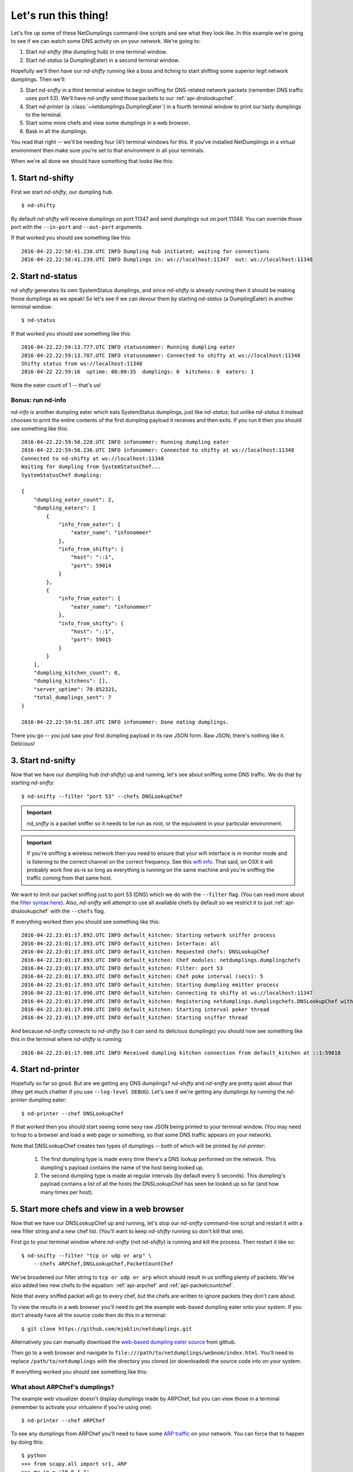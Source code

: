 .. _run-it:

Let's run this thing!
=====================

Let's fire up some of these NetDumplings command-line scripts and see what they
look like.  In this example we're going to see if we can watch some DNS
activity on on your network.  We're going to:

1. Start `nd-shifty` (the dumpling hub) in one terminal window.
#. Start `nd-status` (a DumplingEater) in a second terminal window.

Hopefully we'll then have our `nd-shifty` running like a boss and itching to
start shifting some superior legit network dumplings.  Then we'll:

3. Start `nd-snifty` in a third terminal window to begin sniffing for DNS-related network packets (remember DNS traffic uses port 53).  We'll have `nd-snifty` send those packets to our :ref:`api-dnslookupchef`.
#. Start `nd-printer` (a :class:`~netdumplings.DumplingEater`) in a fourth terminal window to print our tasty dumplings to the terminal.
#. Start some more chefs and view some dumplings in a web browser.
#. Bask in all the dumplings.

You read that right -- we'll be needing four (4!) terminal windows for this.
If you've installed NetDumplings in a virtual environment then make sure you're
set to that environment in all your terminals.

When we're all done we should have something that looks like this:

.. image:: ../_static/run_it.svg
   :width: 600
   :align: center

1. Start nd-shifty
------------------

First we start `nd-shifty`, our dumpling hub. ::

    $ nd-shifty

By default `nd-shifty` will receive dumplings on port 11347 and send dumplings
out on port 11348.  You can override those port with the ``--in-port`` and
``--out-port`` arguments.

If that worked you should see something like this: ::

    2016-04-22.22:58:41.238.UTC INFO Dumpling hub initiated; waiting for connections
    2016-04-22.22:58:41.239.UTC INFO Dumplings in: ws://localhost:11347  out: ws://localhost:11348

2. Start nd-status
------------------

`nd-shifty` generates its own SystemStatus dumplings, and since `nd-shifty` is
already running then it should be making those dumplings as we speak!  So let's
see if we can devour them by starting `nd-status` (a DumplingEater) in another
terminal window: ::

    $ nd-status

If that worked you should see something like this: ::

    2016-04-22.22:59:13.777.UTC INFO statusnommer: Running dumpling eater
    2016-04-22.22:59:13.787.UTC INFO statusnommer: Connected to shifty at ws://localhost:11348
    Shifty status from ws://localhost:11348
    2016-04-22 22:59:16  uptime: 00:00:35  dumplings: 0  kitchens: 0  eaters: 1

Note the eater count of 1 -- that's us!

Bonus: run nd-info
^^^^^^^^^^^^^^^^^^

`nd-info` is another dumpling eater which eats SystemStatus dumplings, just
like `nd-status`; but unlike `nd-status` it instead chooses to print the
entire contents of the first dumpling payload it receives and then exits.  If
you run it then you should see something like this: ::

    2016-04-22.22:59:50.228.UTC INFO infonommer: Running dumpling eater
    2016-04-22.22:59:50.236.UTC INFO infonommer: Connected to shifty at ws://localhost:11348
    Connected to nd-shifty at ws://localhost:11348
    Waiting for dumpling from SystemStatusChef...
    SystemStatusChef dumpling:

    {
        "dumpling_eater_count": 2,
        "dumpling_eaters": [
            {
                "info_from_eater": {
                    "eater_name": "infonommer"
                },
                "info_from_shifty": {
                    "host": "::1",
                    "port": 59014
                }
            },
            {
                "info_from_eater": {
                    "eater_name": "infonommer"
                },
                "info_from_shifty": {
                    "host": "::1",
                    "port": 59015
                }
            }
        ],
        "dumpling_kitchen_count": 0,
        "dumpling_kitchens": [],
        "server_uptime": 70.052321,
        "total_dumplings_sent": 7
    }

    2016-04-22.22:59:51.287.UTC INFO infonommer: Done eating dumplings.

There you go -- you just saw your first dumpling payload in its raw JSON form.
Raw JSON; there's nothing like it.  Delicious!

3. Start nd-snifty
------------------

Now that we have our dumpling hub (`nd-shifty`) up and running, let's see about
sniffing some DNS traffic.  We do that by starting `nd-snifty`: ::

    $ nd-snifty --filter "port 53" --chefs DNSLookupChef

.. Important::
   `nd_snifty` is a packet sniffer so it needs to be run as root,
   or the equivalent in your particular environment.

.. Important::
   If you're sniffing a wireless network then you need to ensure that your
   wifi interface is in monitor mode and is listening to the correct channel
   on the correct frequency.  See this `wifi info`_.  That said, on OSX it will
   probably work fine as-is so long as everything is running on the same
   machine and you're sniffing the traffic coming from that same host.

We want to limit our packet sniffing just to port 53 (DNS) which we do with
the ``--filter`` flag.  (You can read more about the `filter syntax here`_).
Also, `nd-snifty` will attempt to use all available chefs by default so we
restrict it to just :ref:`api-dnslookupchef` with the ``--chefs`` flag.

If everything worked then you should see something like this: ::

    2016-04-22.23:01:17.892.UTC INFO default_kitchen: Starting network sniffer process
    2016-04-22.23:01:17.893.UTC INFO default_kitchen: Interface: all
    2016-04-22.23:01:17.893.UTC INFO default_kitchen: Requested chefs: DNSLookupChef
    2016-04-22.23:01:17.893.UTC INFO default_kitchen: Chef modules: netdumplings.dumplingchefs
    2016-04-22.23:01:17.893.UTC INFO default_kitchen: Filter: port 53
    2016-04-22.23:01:17.893.UTC INFO default_kitchen: Chef poke interval (secs): 5
    2016-04-22.23:01:17.893.UTC INFO default_kitchen: Starting dumpling emitter process
    2016-04-22.23:01:17.896.UTC INFO default_kitchen: Connecting to shifty at ws://localhost:11347
    2016-04-22.23:01:17.898.UTC INFO default_kitchen: Registering netdumplings.dumplingchefs.DNSLookupChef with kitchen
    2016-04-22.23:01:17.898.UTC INFO default_kitchen: Starting interval poker thread
    2016-04-22.23:01:17.899.UTC INFO default_kitchen: Starting sniffer thread

And because `nd-snifty` connects to `nd-shifty` (so it can send its delicious
dumplings) you should now see something like this in the terminal where
`nd-shifty` is running: ::

    2016-04-22.23:01:17.908.UTC INFO Received dumpling kitchen connection from default_kitchen at ::1:59018

4. Start nd-printer
-------------------

Hopefully so far so good.  But are we getting any DNS dumplings?  `nd-shifty`
and `nd-snifty` are pretty quiet about that (they get much chattier if you
use ``--log-level DEBUG``).  Let's see if we're getting any dumplings by
running the `nd-printer` dumpling eater: ::

    $ nd-printer --chef DNSLookupChef

If that worked then you should start seeing some sexy raw JSON being printed
to your terminal window.  (You may need to hop to a browser and load a web page
or something, so that some DNS traffic appears on your network).

Note that DNSLookupChef creates two types of dumplings -- both of which will be
printed by `nd-printer`:

 1. The first dumpling type is made every time there's a DNS lookup performed
    on the network.  This dumpling's payload contains the name of the host being
    looked up.
 #. The second dumpling type is made at regular intervals (by default every 5
    seconds).  This dumpling's payload contains a list of all the hosts the
    DNSLookupChef has seen be looked up so far (and how many times per host).

5. Start more chefs and view in a web browser
---------------------------------------------

Now that we have our DNSLookupChef up and running, let's stop our `nd-snifty`
command-line script and restart it with a new filter string and a new chef
list.  (You'll want to keep `nd-shifty` running so don't kill that one).

First go to your terminal window where `nd-snifty` (not `nd-shifty`) is running
and kill the process.  Then restart it like so: ::

   $ nd-snifty --filter "tcp or udp or arp" \
       --chefs ARPChef,DNSLookupChef,PacketCountChef

We've broadened our filter string to ``tcp or udp or arp`` which should result
in us sniffing plenty of packets.  We've also added two new chefs to the
equation: :ref:`api-arpchef` and :ref:`api-packetcountchef`.

Note that every sniffed packet will go to every chef, but the chefs are
written to ignore packets they don't care about.

To view the results in a web browser you'll need to get the example web-based
dumpling eater onto your system.  If you don't already have all the source code
then do this in a terminal: ::

   $ git clone https://github.com/mjoblin/netdumplings.git

Alternatively you can manually download the `web-based dumpling eater source`_
from github.

Then go to a web browser and navigate to
``file:///path/to/netdumplings/webnom/index.html``.  You'll need to replace
``/path/to/netdumplings`` with the directory you cloned (or downloaded) the
source code into on your system.

If everything worked you should see something like this:

.. image:: ../_static/webnom.gif
   :width: 700
   :align: center

What about ARPChef's dumplings?
^^^^^^^^^^^^^^^^^^^^^^^^^^^^^^^

The example web visualizer doesn't display dumplings made by ARPChef, but you
can view those in a terminal (remember to activate your virtualenv if you're
using one): ::

   $ nd-printer --chef ARPChef

To see any dumplings from ARPChef you'll need to have some `ARP traffic`_ on
your network.  You can force that to happen by doing this: ::

   $ python
   >>> from scapy.all import sr1, ARP
   >>> my_ip = '10.0.1.1'
   >>> dst_ip = '10.0.1.100'
   >>> arp_result = sr1(ARP(op=ARP.who_has, psrc=my_ip, pdst=dst_ip))
   >>> arp_result.show()

(You may need to set ``my_ip`` to your IP address and ``dst_ip`` to the IP
address of another known host on your network).

Another way
^^^^^^^^^^^

Instead of restarting our single `nd-snifty` with new ``--filter`` and
``--chefs`` arguments, we could have left the old one running and started a
second `nd-snifty` like this: ::

   $ nd-snifty --kitchen-name "horatio" --filter "tcp or udp or arp" \
       --chefs ARPChef,PacketCountChef

The ``--kitchen-name`` argument gives this `nd-snifty` instance a different
name to help distinguish it from the other one.  It also excludes DNSLookupChef
as that chef is already talking to the other `nd-snifty`.

If we'd done it this way instead then we'd end up with two `nd-snifty`
instances running; both of which would be sending their dumplings to our one
`nd-shifty` instance which would in turn be sending them on to all the `eaters`.

Remember you can have as many `nd-snifty` instances running as you like -- all
with different filter strings and chef lists (if desired); and possibly even
running on different machines on your network.

5. Bask
-------

Go on, you earned it.

.. _web-based dumpling eater source: https://github.com/mjoblin/netdumplings/blob/master/webnom/
.. _ARP traffic: https://en.wikipedia.org/wiki/Address_Resolution_Protocol
.. _filter syntax here: http://www.tcpdump.org/manpages/pcap-filter.7.html
.. _wifi info: https://en.wikipedia.org/wiki/List_of_WLAN_channels

